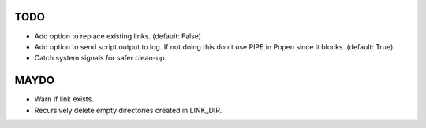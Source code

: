 TODO
====

- Add option to replace existing links. (default: False)
- Add option to send script output to log. If not doing this don't
  use PIPE in Popen since it blocks. (default: True)
- Catch system signals for safer clean-up.

MAYDO
=====

- Warn if link exists.
- Recursively delete empty directories created in LINK_DIR.
